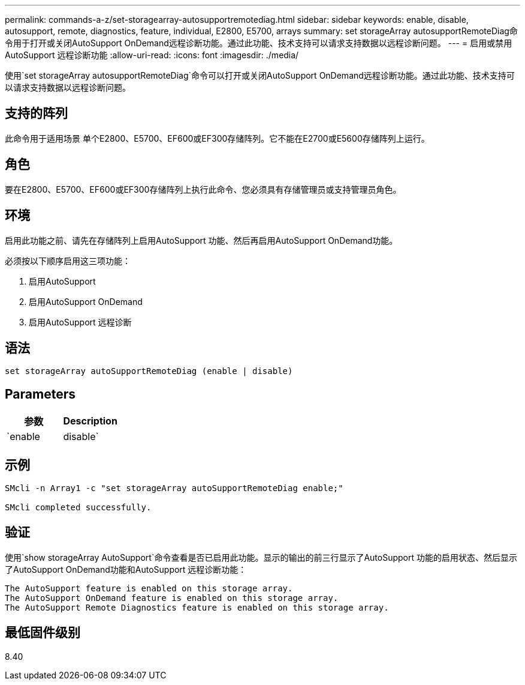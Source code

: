 ---
permalink: commands-a-z/set-storagearray-autosupportremotediag.html 
sidebar: sidebar 
keywords: enable, disable, autosupport, remote, diagnostics, feature, individual, E2800, E5700, arrays 
summary: set storageArray autosupportRemoteDiag命令用于打开或关闭AutoSupport OnDemand远程诊断功能。通过此功能、技术支持可以请求支持数据以远程诊断问题。 
---
= 启用或禁用AutoSupport 远程诊断功能
:allow-uri-read: 
:icons: font
:imagesdir: ./media/


[role="lead"]
使用`set storageArray autosupportRemoteDiag`命令可以打开或关闭AutoSupport OnDemand远程诊断功能。通过此功能、技术支持可以请求支持数据以远程诊断问题。



== 支持的阵列

此命令用于适用场景 单个E2800、E5700、EF600或EF300存储阵列。它不能在E2700或E5600存储阵列上运行。



== 角色

要在E2800、E5700、EF600或EF300存储阵列上执行此命令、您必须具有存储管理员或支持管理员角色。



== 环境

启用此功能之前、请先在存储阵列上启用AutoSupport 功能、然后再启用AutoSupport OnDemand功能。

必须按以下顺序启用这三项功能：

. 启用AutoSupport
. 启用AutoSupport OnDemand
. 启用AutoSupport 远程诊断




== 语法

[listing]
----
set storageArray autoSupportRemoteDiag (enable | disable)
----


== Parameters

[cols="2*"]
|===
| 参数 | Description 


 a| 
`enable | disable`
 a| 
允许用户启用或禁用AutoSupport 远程诊断功能。如果禁用了AutoSupport 和AutoSupport OnDemand、则enable操作将出错并要求用户先启用它们。

|===


== 示例

[listing]
----

SMcli -n Array1 -c "set storageArray autoSupportRemoteDiag enable;"

SMcli completed successfully.
----


== 验证

使用`show storageArray AutoSupport`命令查看是否已启用此功能。显示的输出的前三行显示了AutoSupport 功能的启用状态、然后显示了AutoSupport OnDemand功能和AutoSupport 远程诊断功能：

[listing]
----
The AutoSupport feature is enabled on this storage array.
The AutoSupport OnDemand feature is enabled on this storage array.
The AutoSupport Remote Diagnostics feature is enabled on this storage array.
----


== 最低固件级别

8.40
